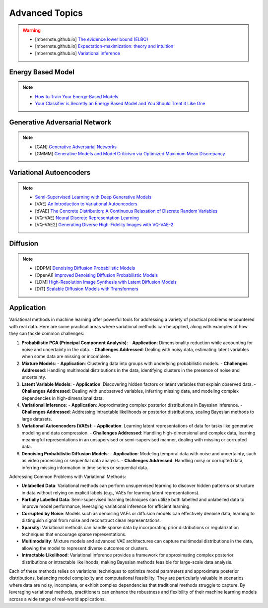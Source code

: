 #####################################################################################
Advanced Topics
#####################################################################################

.. warning::
	* [mbernste.github.io] `The evidence lower bound (ELBO) <https://mbernste.github.io/posts/elbo/>`_
	* [mbernste.github.io] `Expectation-maximization: theory and intuition <https://mbernste.github.io/posts/em/>`_
	* [mbernste.github.io] `Variational inference <https://mbernste.github.io/posts/variational_inference/>`_

*************************************************************************************
Energy Based Model
*************************************************************************************
.. note::
	* `How to Train Your Energy-Based Models <https://arxiv.org/abs/2101.03288>`_
	* `Your Classifier is Secretly an Energy Based Model and You Should Treat it Like One <https://arxiv.org/abs/1912.03263>`_

*************************************************************************************
Generative Adversarial Network
*************************************************************************************
.. note::
	* [GAN] `Generative Adversarial Networks <https://arxiv.org/abs/1406.2661>`_
	* [GMMM] `Generative Models and Model Criticism via Optimized Maximum Mean Discrepancy <https://arxiv.org/abs/1611.04488>`_

.. seealso::
	* [VQ-GAN] `Taming Transformers for High-Resolution Image Synthesis <https://arxiv.org/abs/2012.09841>`_
	* [MMD-GAN] `Demystifying MMD GANs <https://arxiv.org/abs/1801.01401>`_
	* [Sutherland] `Kernel Distances for Better Deep Generative Models <https://www.gatsby.ucl.ac.uk/~dougals/slides/mmd-gans-gpss/#/>`_

*************************************************************************************
Variational Autoencoders
*************************************************************************************
.. note::
	* `Semi-Supervised Learning with Deep Generative Models <https://arxiv.org/abs/1406.5298>`_
	* [VAE] `An Introduction to Variational Autoencoders <https://arxiv.org/abs/1906.02691>`_
	* [dVAE] `The Concrete Distribution: A Continuous Relaxation of Discrete Random Variables <https://arxiv.org/abs/1611.00712>`_
	* [VQ-VAE] `Neural Discrete Representation Learning <https://arxiv.org/abs/1711.00937>`_
	* [VQ-VAE2] `Generating Diverse High-Fidelity Images with VQ-VAE-2 <https://arxiv.org/abs/1906.00446>`_

.. seealso::
	* [mbernste.github.io] `Variational autoencoders <https://mbernste.github.io/posts/vae/>`_
	* [Dall-E] `Zero-Shot Text-to-Image Generation <https://arxiv.org/abs/2102.12092>`_

*************************************************************************************
Diffusion
*************************************************************************************
.. note::
	* [DDPM] `Denoising Diffusion Probabilistic Models <https://arxiv.org/abs/2006.11239>`_
	* [OpenAI] `Improved Denoising Diffusion Probabilistic Models <https://arxiv.org/abs/2102.09672>`_
	* [LDM] `High-Resolution Image Synthesis with Latent Diffusion Models <https://arxiv.org/abs/2112.10752>`_
	* [DiT] `Scalable Diffusion Models with Transformers <https://arxiv.org/abs/2212.09748>`_

.. seealso::
	* [mbernste.github.io] Denoising diffusion probabilistic models `Part 1 <https://mbernste.github.io/posts/diffusion_part1/>`_, `Part 2 <https://mbernste.github.io/posts/diffusion_part2/>`_
	* [jalammar.github.io] `The Illustrated Stable Diffusion <https://jalammar.github.io/illustrated-stable-diffusion/>`_
	* [stability.ai] `Generative Models by Stability AI <https://github.com/Stability-AI/generative-models>`_
	* [Github] `Stable Diffusion Repo <https://github.com/CompVis/stable-diffusion>`_

*************************************************************************************
Application
*************************************************************************************
Variational methods in machine learning offer powerful tools for addressing a variety of practical problems encountered with real data. Here are some practical areas where variational methods can be applied, along with examples of how they can tackle common challenges:

1. **Probabilistic PCA (Principal Component Analysis)**:
   - **Application**: Dimensionality reduction while accounting for noise and uncertainty in the data.
   - **Challenges Addressed**: Dealing with noisy data, estimating latent variables when some data are missing or incomplete.

2. **Mixture Models**:
   - **Application**: Clustering data into groups with underlying probabilistic models.
   - **Challenges Addressed**: Handling multimodal distributions in the data, identifying clusters in the presence of noise and uncertainty.

3. **Latent Variable Models**:
   - **Application**: Discovering hidden factors or latent variables that explain observed data.
   - **Challenges Addressed**: Dealing with unobserved variables, inferring missing data, and modeling complex dependencies in high-dimensional data.

4. **Variational Inference**:
   - **Application**: Approximating complex posterior distributions in Bayesian inference.
   - **Challenges Addressed**: Addressing intractable likelihoods or posterior distributions, scaling Bayesian methods to large datasets.

5. **Variational Autoencoders (VAEs)**:
   - **Application**: Learning latent representations of data for tasks like generative modeling and data compression.
   - **Challenges Addressed**: Handling high-dimensional and complex data, learning meaningful representations in an unsupervised or semi-supervised manner, dealing with missing or corrupted data.

6. **Denoising Probabilistic Diffusion Models**:
   - **Application**: Modeling temporal data with noise and uncertainty, such as video processing or sequential data analysis.
   - **Challenges Addressed**: Handling noisy or corrupted data, inferring missing information in time series or sequential data.

Addressing Common Problems with Variational Methods:

- **Unlabelled Data**: Variational methods can perform unsupervised learning to discover hidden patterns or structure in data without relying on explicit labels (e.g., VAEs for learning latent representations).

- **Partially Labelled Data**: Semi-supervised learning techniques can utilize both labelled and unlabelled data to improve model performance, leveraging variational inference for efficient learning.

- **Corrupted by Noise**: Models such as denoising VAEs or diffusion models can effectively denoise data, learning to distinguish signal from noise and reconstruct clean representations.

- **Sparsity**: Variational methods can handle sparse data by incorporating prior distributions or regularization techniques that encourage sparse representations.

- **Multimodality**: Mixture models and advanced VAE architectures can capture multimodal distributions in the data, allowing the model to represent diverse outcomes or clusters.

- **Intractable Likelihood**: Variational inference provides a framework for approximating complex posterior distributions or intractable likelihoods, making Bayesian methods feasible for large-scale data analysis.

Each of these methods relies on variational techniques to optimize model parameters and approximate posterior distributions, balancing model complexity and computational feasibility. They are particularly valuable in scenarios where data are noisy, incomplete, or exhibit complex dependencies that traditional methods struggle to capture. By leveraging variational methods, practitioners can enhance the robustness and flexibility of their machine learning models across a wide range of real-world applications.
